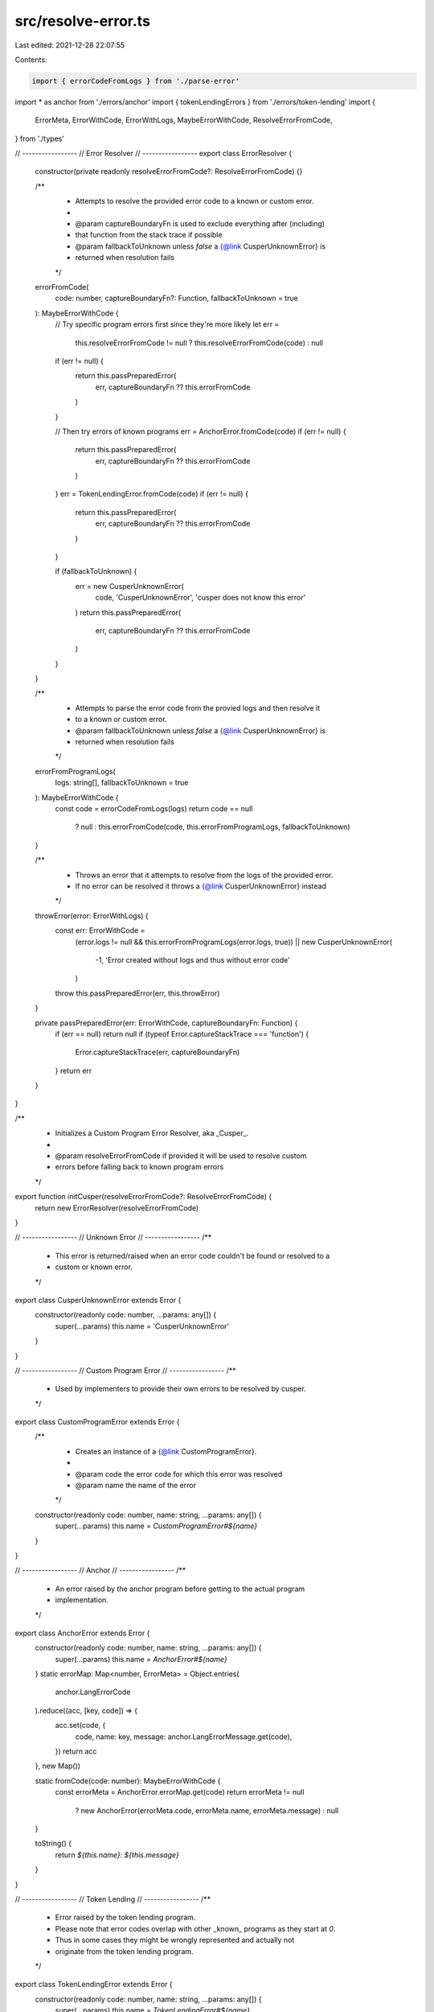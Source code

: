 src/resolve-error.ts
====================

Last edited: 2021-12-28 22:07:55

Contents:

.. code-block:: ts

    import { errorCodeFromLogs } from './parse-error'
import * as anchor from './errors/anchor'
import { tokenLendingErrors } from './errors/token-lending'
import {
  ErrorMeta,
  ErrorWithCode,
  ErrorWithLogs,
  MaybeErrorWithCode,
  ResolveErrorFromCode,
} from './types'

// -----------------
// Error Resolver
// -----------------
export class ErrorResolver {
  constructor(private readonly resolveErrorFromCode?: ResolveErrorFromCode) {}

  /**
   * Attempts to resolve the provided error code to a known or custom error.
   *
   * @param captureBoundaryFn is used to exclude everything after (including)
   * that function from the stack trace if possible
   * @param fallbackToUnknown unless `false` a {@link CusperUnknownError} is
   * returned when resolution fails
   */
  errorFromCode(
    code: number,
    captureBoundaryFn?: Function,
    fallbackToUnknown = true
  ): MaybeErrorWithCode {
    // Try specific program errors first since they're more likely
    let err =
      this.resolveErrorFromCode != null ? this.resolveErrorFromCode(code) : null

    if (err != null) {
      return this.passPreparedError(
        err,
        captureBoundaryFn ?? this.errorFromCode
      )
    }

    // Then try errors of known programs
    err = AnchorError.fromCode(code)
    if (err != null) {
      return this.passPreparedError(
        err,
        captureBoundaryFn ?? this.errorFromCode
      )
    }
    err = TokenLendingError.fromCode(code)
    if (err != null) {
      return this.passPreparedError(
        err,
        captureBoundaryFn ?? this.errorFromCode
      )
    }

    if (fallbackToUnknown) {
      err = new CusperUnknownError(
        code,
        'CusperUnknownError',
        'cusper does not know this error'
      )
      return this.passPreparedError(
        err,
        captureBoundaryFn ?? this.errorFromCode
      )
    }
  }

  /**
   * Attempts to parse the error code from the provied logs and then resolve it
   * to a known or custom error.
   * @param fallbackToUnknown unless `false` a {@link CusperUnknownError} is
   * returned when resolution fails
   */
  errorFromProgramLogs(
    logs: string[],
    fallbackToUnknown = true
  ): MaybeErrorWithCode {
    const code = errorCodeFromLogs(logs)
    return code == null
      ? null
      : this.errorFromCode(code, this.errorFromProgramLogs, fallbackToUnknown)
  }

  /**
   * Throws an error that it attempts to resolve from the logs of the provided error.
   * If no error can be resolved it throws a {@link CusperUnknownError} instead
   */
  throwError(error: ErrorWithLogs) {
    const err: ErrorWithCode =
      (error.logs != null && this.errorFromProgramLogs(error.logs, true)) ||
      new CusperUnknownError(
        -1,
        'Error created without logs and thus without error code'
      )
    throw this.passPreparedError(err, this.throwError)
  }

  private passPreparedError(err: ErrorWithCode, captureBoundaryFn: Function) {
    if (err == null) return null
    if (typeof Error.captureStackTrace === 'function') {
      Error.captureStackTrace(err, captureBoundaryFn)
    }
    return err
  }
}

/**
 * Initializes a Custom Program Error Resolver, aka _Cusper_.
 *
 * @param resolveErrorFromCode if provided it will be used to resolve custom
 * errors before falling back to known program errors
 */
export function initCusper(resolveErrorFromCode?: ResolveErrorFromCode) {
  return new ErrorResolver(resolveErrorFromCode)
}

// -----------------
// Unknown Error
// -----------------
/**
 * This error is returned/raised when an error code couldn't be found or resolved to a
 * custom or known error.
 */
export class CusperUnknownError extends Error {
  constructor(readonly code: number, ...params: any[]) {
    super(...params)
    this.name = 'CusperUnknownError'
  }
}

// -----------------
// Custom Program Error
// -----------------
/**
 * Used by implementers to provide their own errors to be resolved by cusper.
 */
export class CustomProgramError extends Error {
  /**
   * Creates an instance of a {@link CustomProgramError}.
   *
   * @param code the error code for which this error was resolved
   * @param name the name of the error
   */
  constructor(readonly code: number, name: string, ...params: any[]) {
    super(...params)
    this.name = `CustomProgramError#${name}`
  }
}

// -----------------
// Anchor
// -----------------
/**
 * An error raised by the anchor program before getting to the actual program
 * implementation.
 */
export class AnchorError extends Error {
  constructor(readonly code: number, name: string, ...params: any[]) {
    super(...params)
    this.name = `AnchorError#${name}`
  }
  static errorMap: Map<number, ErrorMeta> = Object.entries(
    anchor.LangErrorCode
  ).reduce((acc, [key, code]) => {
    acc.set(code, {
      code,
      name: key,
      message: anchor.LangErrorMessage.get(code),
    })
    return acc
  }, new Map())

  static fromCode(code: number): MaybeErrorWithCode {
    const errorMeta = AnchorError.errorMap.get(code)
    return errorMeta != null
      ? new AnchorError(errorMeta.code, errorMeta.name, errorMeta.message)
      : null
  }

  toString() {
    return `${this.name}: ${this.message}`
  }
}

// -----------------
// Token Lending
// -----------------
/**
 * Error raised by the token lending program.
 * Please note that error codes overlap with other _known_ programs as they start at `0`.
 * Thus in some cases they might be wrongly represented and actually not
 * originate from the token lending program.
 */
export class TokenLendingError extends Error {
  constructor(readonly code: number, name: string, ...params: any[]) {
    super(...params)
    this.name = `TokenLendingError#${name}`
  }
  static errorMap = tokenLendingErrors
  static fromCode(code: number): MaybeErrorWithCode {
    const errorMeta = TokenLendingError.errorMap.get(code)
    return errorMeta != null
      ? new TokenLendingError(errorMeta.code, errorMeta.name, errorMeta.message)
      : null
  }

  toString() {
    return `${this.name}: ${this.message}`
  }
}


